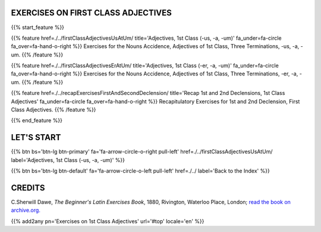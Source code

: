 .. title: The Beginner's Latin Exercises. On First Class Adjectives.
.. slug: indexFirstClassAdjectives
.. date: 2017-03-07 17:44:18 UTC+01:00
.. tags: latin, declension, conjugations, names, adjectives, verbs, adverbs, prepositions, indicative, subjunctive, infinitive, absolute ablative, nominative, genitive, dative, accusative, vocative, grammar, latin grammar, exercise, beginner's latin exercises
.. category: latin
.. link: 
.. description: latin grammar exercises. from The Beginner's Latin Exercise Book, C.Sherwill Dawe. latin, declension, conjugations, names, adjectives, verbs, adverbs, prepositions, indicative, subjunctive, infinitive, absolute ablative, nominative, genitive, dative, accusative, vocative, grammar, latin grammar, exercise.
.. type: text
.. previewimage: /images/mCC.jpg


.. media:: http://instagr.am/p/BRP-OQhjmXC/


EXERCISES ON FIRST CLASS ADJECTIVES
=====================================

 
{{% start_feature %}}

{{% feature href=./../firstClassAdjectivesUsAtUm/ title='Adjectives, 1st Class (-us, -a, -um)' fa_under=fa-circle fa_over=fa-hand-o-right %}}
Exercises for the Nouns Accidence, Adjectives of 1st Class, Three Terminations, -us, -a, -um.
{{% /feature %}}

{{% feature href=./../firstClassAdjectivesErAtUm/ title='Adjectives, 1st Class (-er, -a, -um)' fa_under=fa-circle fa_over=fa-hand-o-right %}}
Exercises for the Nouns Accidence, Adjectives of 1st Class, Three Terminations, -er, -a, -um.
{{% /feature %}}

{{% feature href=./../recapExercisesFirstAndSecondDeclension/ title='Recap 1st and 2nd Declensions, 1st Class Adjectives' fa_under=fa-circle fa_over=fa-hand-o-right %}}
Recapitulatory Exercises for 1st and 2nd Declension, First Class Adjectives.
{{% /feature %}}


{{% end_feature %}}


LET'S START
=============

{{% btn bs='btn-lg btn-primary' fa='fa-arrow-circle-o-right pull-left' href=./../firstClassAdjectivesUsAtUm/ label='Adjectives, 1st Class (-us, -a, -um)' %}}

{{% btn bs='btn-lg btn-default' fa='fa-arrow-circle-o-left pull-left' href=./../ label='Back to the Index' %}}


CREDITS
=======

C.Sherwill Dawe, *The Beginner's Latin Exercises Book*, 1880, Rivington, Waterloo Place, London; `read the book on archive.org. <https://archive.org/details/beginnerslatine01dawegoog>`_


{{% add2any pn='Exercises on 1st Class Adjectives' url='#top' locale='en' %}}
